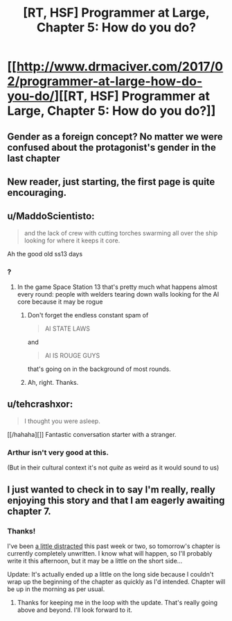 #+TITLE: [RT, HSF] Programmer at Large, Chapter 5: How do you do?

* [[http://www.drmaciver.com/2017/02/programmer-at-large-how-do-you-do/][[RT, HSF] Programmer at Large, Chapter 5: How do you do?]]
:PROPERTIES:
:Author: DRMacIver
:Score: 26
:DateUnix: 1486845958.0
:DateShort: 2017-Feb-12
:END:

** Gender as a foreign concept? No matter we were confused about the protagonist's gender in the last chapter
:PROPERTIES:
:Author: chaos-engine
:Score: 2
:DateUnix: 1486967351.0
:DateShort: 2017-Feb-13
:END:


** New reader, just starting, the first page is quite encouraging.
:PROPERTIES:
:Author: ArgentStonecutter
:Score: 2
:DateUnix: 1487184985.0
:DateShort: 2017-Feb-15
:END:


** u/MaddoScientisto:
#+begin_quote
  and the lack of crew with cutting torches swarming all over the ship looking for where it keeps it core.
#+end_quote

Ah the good old ss13 days
:PROPERTIES:
:Author: MaddoScientisto
:Score: 1
:DateUnix: 1486855579.0
:DateShort: 2017-Feb-12
:END:

*** ?
:PROPERTIES:
:Author: DRMacIver
:Score: 1
:DateUnix: 1486893967.0
:DateShort: 2017-Feb-12
:END:

**** In the game Space Station 13 that's pretty much what happens almost every round: people with welders tearing down walls looking for the AI core because it may be rogue
:PROPERTIES:
:Author: MaddoScientisto
:Score: 2
:DateUnix: 1486912407.0
:DateShort: 2017-Feb-12
:END:

***** Don't forget the endless constant spam of

#+begin_quote
  AI STATE LAWS
#+end_quote

and

#+begin_quote
  AI IS ROUGE GUYS
#+end_quote

that's going on in the background of most rounds.
:PROPERTIES:
:Author: atomic_cheese
:Score: 1
:DateUnix: 1486959641.0
:DateShort: 2017-Feb-13
:END:


***** Ah, right. Thanks.
:PROPERTIES:
:Author: DRMacIver
:Score: 1
:DateUnix: 1486981385.0
:DateShort: 2017-Feb-13
:END:


** u/tehcrashxor:
#+begin_quote
  I thought you were asleep.
#+end_quote

[[/hahaha][]] Fantastic conversation starter with a stranger.
:PROPERTIES:
:Author: tehcrashxor
:Score: 1
:DateUnix: 1486921573.0
:DateShort: 2017-Feb-12
:END:

*** Arthur isn't very good at this.

(But in their cultural context it's not /quite/ as weird as it would sound to us)
:PROPERTIES:
:Author: DRMacIver
:Score: 2
:DateUnix: 1486979782.0
:DateShort: 2017-Feb-13
:END:


** I just wanted to check in to say I'm really, really enjoying this story and that I am eagerly awaiting chapter 7.
:PROPERTIES:
:Author: brmj
:Score: 1
:DateUnix: 1489007845.0
:DateShort: 2017-Mar-09
:END:

*** Thanks!

I've been [[http://www.drmaciver.com/2017/03/looking-into-starting-a-phd/][a little distracted]] this past week or two, so tomorrow's chapter is currently completely unwritten. I know what will happen, so I'll probably write it this afternoon, but it may be a little on the short side...

Update: It's actually ended up a little on the long side because I couldn't wrap up the beginning of the chapter as quickly as I'd intended. Chapter will be up in the morning as per usual.
:PROPERTIES:
:Author: DRMacIver
:Score: 1
:DateUnix: 1489054289.0
:DateShort: 2017-Mar-09
:END:

**** Thanks for keeping me in the loop with the update. That's really going above and beyond. I'll look forward to it.
:PROPERTIES:
:Author: brmj
:Score: 1
:DateUnix: 1489097622.0
:DateShort: 2017-Mar-10
:END:
